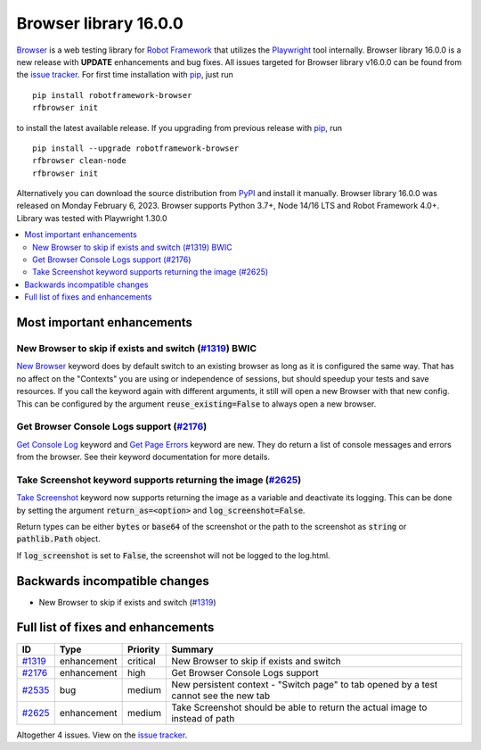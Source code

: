 ======================
Browser library 16.0.0
======================


.. default-role:: code


Browser_ is a web testing library for `Robot Framework`_ that utilizes
the Playwright_ tool internally. Browser library 16.0.0 is a new release with
**UPDATE** enhancements and bug fixes.
All issues targeted for Browser library v16.0.0 can be found
from the `issue tracker`_.
For first time installation with pip_, just run
::
   pip install robotframework-browser
   rfbrowser init
to install the latest available release. If you upgrading
from previous release with pip_, run
::
   pip install --upgrade robotframework-browser
   rfbrowser clean-node
   rfbrowser init
Alternatively you can download the source distribution from PyPI_ and
install it manually. Browser library 16.0.0 was released on Monday February 6, 2023.
Browser supports Python 3.7+, Node 14/16 LTS and Robot Framework 4.0+.
Library was tested with Playwright 1.30.0

.. _Robot Framework: http://robotframework.org
.. _Browser: https://github.com/MarketSquare/robotframework-browser
.. _Playwright: https://github.com/microsoft/playwright
.. _pip: http://pip-installer.org
.. _PyPI: https://pypi.python.org/pypi/robotframework-browser
.. _issue tracker: https://github.com/MarketSquare/robotframework-browser/milestones/v16.0.0


.. contents::
   :depth: 2
   :local:

Most important enhancements
===========================

New Browser to skip if exists and switch (`#1319`_) BWIC
--------------------------------------------------------

`New Browser`_ keyword does by default switch to an existing browser as long as it is configured the same way.
That has no affect on the "Contexts" you are using or independence of sessions, but should speedup your tests and save resources.
If you call the keyword again with different arguments, it still will open a new Browser with that new config.
This can be configured by the argument `reuse_existing=False` to always open a new browser.

Get Browser Console Logs support (`#2176`_)
--------------------------------------------
`Get Console Log`_ keyword and `Get Page Errors`_ keyword are new.
They do return a list of console messages and errors from the browser.
See their keyword documentation for more details.

Take Screenshot keyword supports returning the image (`#2625`_)
---------------------------------------------------------------
`Take Screenshot`_ keyword now supports returning the image as a variable and deactivate its logging.
This can be done by setting the argument `return_as=<option>` and `log_screenshot=False`.

Return types can be either `bytes` or `base64` of the screenshot or the path to the screenshot as
`string` or `pathlib.Path` object.

If `log_screenshot` is set to `False`, the screenshot will not be logged to the log.html.

Backwards incompatible changes
==============================

- New Browser to skip if exists and switch (`#1319`_)

Full list of fixes and enhancements
===================================

.. list-table::
    :header-rows: 1

    * - ID
      - Type
      - Priority
      - Summary
    * - `#1319`_
      - enhancement
      - critical
      - New Browser to skip if exists and switch
    * - `#2176`_
      - enhancement
      - high
      - Get Browser Console Logs  support
    * - `#2535`_
      - bug
      - medium
      - New persistent context - "Switch page" to tab opened by a test cannot see the new tab 
    * - `#2625`_
      - enhancement
      - medium
      - Take Screenshot should be able to return the actual image to instead of path

Altogether 4 issues. View on the `issue tracker <https://github.com/MarketSquare/robotframework-browser/issues?q=milestone%3Av16.0.0>`__.


.. _New Browser: https://marketsquare.github.io/robotframework-browser/Browser.html#New%20Browser
.. _Get Console Log: https://marketsquare.github.io/robotframework-browser/Browser.html#Get%20Console%20Log
.. _Get Page Errors: https://marketsquare.github.io/robotframework-browser/Browser.html#Get%20Page%20Errors
.. _Take Screenshot: https://marketsquare.github.io/robotframework-browser/Browser.html#Take%20Screenshot
.. _#1319: https://github.com/MarketSquare/robotframework-browser/issues/1319
.. _#2176: https://github.com/MarketSquare/robotframework-browser/issues/2176
.. _#2535: https://github.com/MarketSquare/robotframework-browser/issues/2535
.. _#2625: https://github.com/MarketSquare/robotframework-browser/issues/2625
